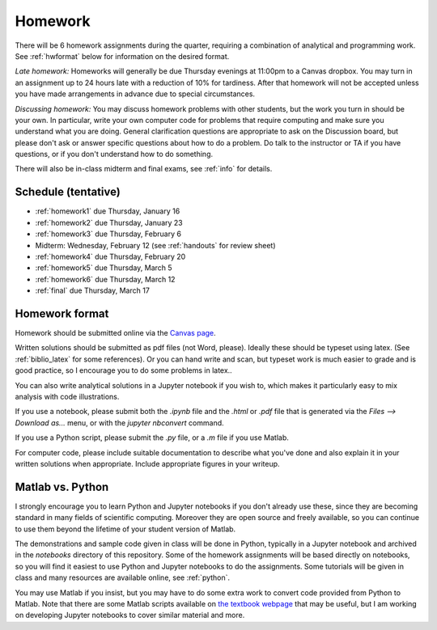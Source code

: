 
.. _homeworks:

=============================================================
Homework
=============================================================


There will be 6 homework assignments during the quarter, requiring a
combination of analytical and programming work.
See :ref:`hwformat` below for information on the desired format.

*Late homework:*  Homeworks will generally be due Thursday evenings at
11:00pm to a Canvas dropbox.  You may turn in an assignment up to 24
hours late with a reduction of 10% for tardiness.  After that homework
will not be accepted unless you have made arrangements in advance due to 
special circumstances.

*Discussing homework:* You may discuss homework problems with other
students, but the work you turn in should be your own.  In particular, 
write your own computer code for problems that require computing and
make sure you understand what you are doing.  General clarification 
questions are appropriate to ask on the Discussion board, but please don't
ask or answer specific questions about how to do a problem.  Do talk to the
instructor or TA if you have questions, or if you don't understand how to do
something.

There will also be in-class midterm and final exams, see :ref:`info` for
details.


Schedule (tentative)
---------------------

* :ref:`homework1` due Thursday, January 16
* :ref:`homework2` due Thursday, January 23
* :ref:`homework3` due Thursday, February 6
* Midterm: Wednesday, February 12 (see :ref:`handouts` for review sheet)
* :ref:`homework4` due Thursday, February 20
* :ref:`homework5` due Thursday, March 5
* :ref:`homework6` due Thursday, March 12
* :ref:`final` due Thursday, March 17


.. _hwformat:

Homework format
---------------

Homework should be submitted online via the 
`Canvas page <https://canvas.uw.edu/courses/1352870>`_.

Written solutions should be submitted as pdf files (not Word, please).
Ideally these should be typeset using latex.  (See :ref:`biblio_latex`
for some references).  Or you can hand write and scan, but
typeset work is much easier to grade and is good practice, so I encourage
you to do some problems in latex..

You can also write analytical solutions in a Jupyter notebook if
you wish to, which makes it particularly easy to mix analysis with
code illustrations.  

If you use a notebook, please submit both the `.ipynb` file and the
`.html` or `.pdf` file that is generated via the `Files --> Download as...` 
menu, or with the `jupyter nbconvert` command.  

If you use a Python script, please submit the `.py` file, or a `.m` file if
you use Matlab.

For computer code, please include suitable documentation to describe
what you've done and also explain it in your written solutions when
appropriate.  Include appropriate figures in your writeup.

.. _hw:matlab:

Matlab vs. Python
------------------

I strongly encourage you to learn Python and Jupyter notebooks if you don't
already use these, since they are becoming standard in many fields of
scientific computing.  Moreover they are open source and freely available,
so you can continue to use them beyond the lifetime of your student version
of Matlab.

The demonstrations and sample code given in class will be done in Python,
typically in a Jupyter notebook and archived in the `notebooks` directory of
this repository.  Some of the homework assignments will be based directly on
notebooks, so you will find it easiest to use Python and Jupyter notebooks
to do the assignments.  Some tutorials will be given in class and many
resources are available online, see :ref:`python`.

You may use Matlab if you insist, but you may have to do some extra work to
convert code provided from Python to Matlab.  Note that there are some
Matlab scripts available on 
`the textbook webpage <http://faculty.washington.edu/rjl/fdmbook/>`_
that may be useful, but I am working on developing Jupyter notebooks to
cover similar material and more.

